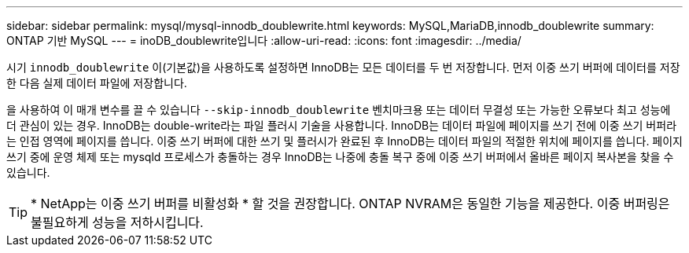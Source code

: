 ---
sidebar: sidebar 
permalink: mysql/mysql-innodb_doublewrite.html 
keywords: MySQL,MariaDB,innodb_doublewrite 
summary: ONTAP 기반 MySQL 
---
= inoDB_doublewrite입니다
:allow-uri-read: 
:icons: font
:imagesdir: ../media/


[role="lead"]
시기 `innodb_doublewrite` 이(기본값)을 사용하도록 설정하면 InnoDB는 모든 데이터를 두 번 저장합니다. 먼저 이중 쓰기 버퍼에 데이터를 저장한 다음 실제 데이터 파일에 저장합니다.

을 사용하여 이 매개 변수를 끌 수 있습니다 `--skip-innodb_doublewrite` 벤치마크용 또는 데이터 무결성 또는 가능한 오류보다 최고 성능에 더 관심이 있는 경우. InnoDB는 double-write라는 파일 플러시 기술을 사용합니다. InnoDB는 데이터 파일에 페이지를 쓰기 전에 이중 쓰기 버퍼라는 인접 영역에 페이지를 씁니다. 이중 쓰기 버퍼에 대한 쓰기 및 플러시가 완료된 후 InnoDB는 데이터 파일의 적절한 위치에 페이지를 씁니다. 페이지 쓰기 중에 운영 체제 또는 mysqld 프로세스가 충돌하는 경우 InnoDB는 나중에 충돌 복구 중에 이중 쓰기 버퍼에서 올바른 페이지 복사본을 찾을 수 있습니다.


TIP: * NetApp는 이중 쓰기 버퍼를 비활성화 * 할 것을 권장합니다. ONTAP NVRAM은 동일한 기능을 제공한다. 이중 버퍼링은 불필요하게 성능을 저하시킵니다.
